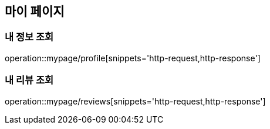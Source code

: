 [[MyPage]]
== 마이 페이지

=== 내 정보 조회

operation::mypage/profile[snippets='http-request,http-response']

=== 내 리뷰 조회

operation::mypage/reviews[snippets='http-request,http-response']

